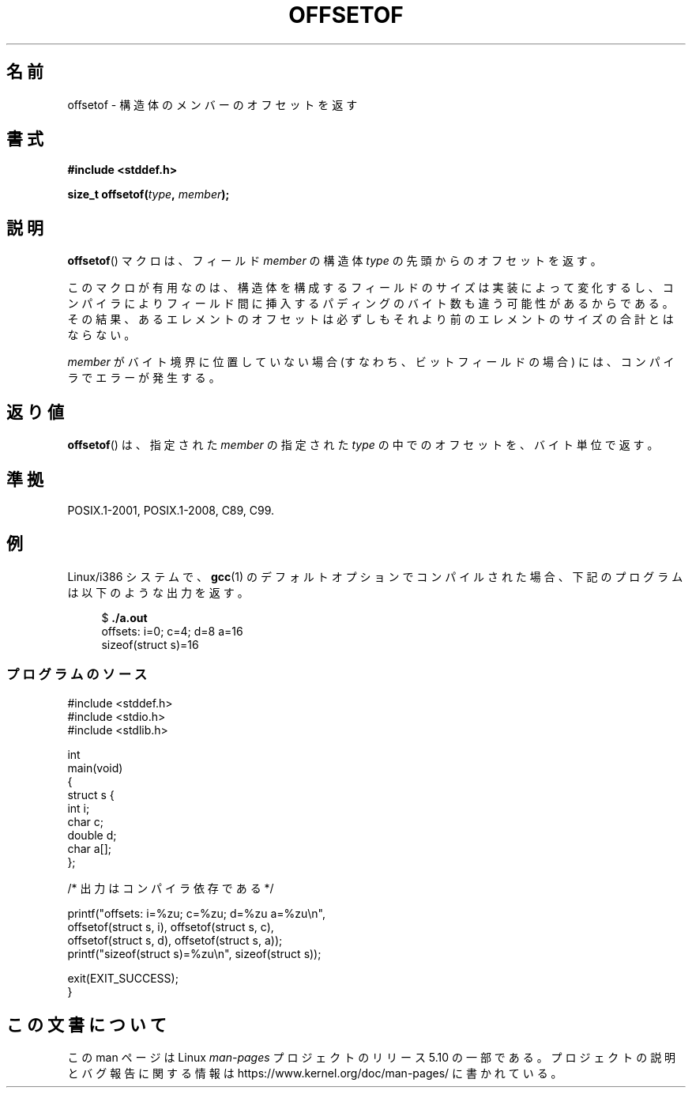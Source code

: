 .\" Copyright (C) 2006 Justin Pryzby <pryzbyj@justinpryzby.com>
.\"     and Copyright (C) 2006 Michael Kerrisk <mtk.manpages@gmail.com>
.\"
.\" %%%LICENSE_START(PERMISSIVE_MISC)
.\" Permission is hereby granted, free of charge, to any person obtaining
.\" a copy of this software and associated documentation files (the
.\" "Software"), to deal in the Software without restriction, including
.\" without limitation the rights to use, copy, modify, merge, publish,
.\" distribute, sublicense, and/or sell copies of the Software, and to
.\" permit persons to whom the Software is furnished to do so, subject to
.\" the following conditions:
.\"
.\" The above copyright notice and this permission notice shall be
.\" included in all copies or substantial portions of the Software.
.\"
.\" THE SOFTWARE IS PROVIDED "AS IS", WITHOUT WARRANTY OF ANY KIND,
.\" EXPRESS OR IMPLIED, INCLUDING BUT NOT LIMITED TO THE WARRANTIES OF
.\" MERCHANTABILITY, FITNESS FOR A PARTICULAR PURPOSE AND NONINFRINGEMENT.
.\" IN NO EVENT SHALL THE AUTHORS OR COPYRIGHT HOLDERS BE LIABLE FOR ANY
.\" CLAIM, DAMAGES OR OTHER LIABILITY, WHETHER IN AN ACTION OF CONTRACT,
.\" TORT OR OTHERWISE, ARISING FROM, OUT OF OR IN CONNECTION WITH THE
.\" SOFTWARE OR THE USE OR OTHER DEALINGS IN THE SOFTWARE.
.\" %%%LICENSE_END
.\"
.\" References:
.\"   /usr/lib/gcc/i486-linux-gnu/4.1.1/include/stddef.h
.\"   glibc-doc
.\"*******************************************************************
.\"
.\" This file was generated with po4a. Translate the source file.
.\"
.\"*******************************************************************
.\"
.\" Japanese Version Copyright (c) 2006 Akihiro MOTOKI
.\"                             all rights reserved.
.\" Translated 2006-07-25, Akihiro MOTOKI, Catch up to LDP v2.34
.\"
.TH OFFSETOF 3 2020\-11\-01 GNU "Linux Programmer's Manual"
.SH 名前
offsetof \- 構造体のメンバーのオフセットを返す
.SH 書式
.nf
\fB#include <stddef.h>\fP
.PP
\fBsize_t offsetof(\fP\fItype\fP\fB, \fP\fImember\fP\fB);\fP
.fi
.SH 説明
\fBoffsetof\fP()  マクロは、フィールド \fImember\fP の 構造体 \fItype\fP の先頭からのオフセットを返す。
.PP
このマクロが有用なのは、 構造体を構成するフィールドのサイズは実装によって変化するし、 コンパイラによりフィールド間に挿入するパディングのバイト数も
違う可能性があるからである。 その結果、あるエレメントのオフセットは必ずしもそれより前の エレメントのサイズの合計とはならない。
.PP
\fImember\fP がバイト境界に位置していない場合 (すなわち、ビットフィールドの場合) には、 コンパイラでエラーが発生する。
.SH 返り値
\fBoffsetof\fP()  は、指定された \fImember\fP の指定された \fItype\fP の中でのオフセットを、バイト単位で返す。
.SH 準拠
POSIX.1\-2001, POSIX.1\-2008, C89, C99.
.SH 例
Linux/i386 システムで、 \fBgcc\fP(1)  のデフォルトオプションで コンパイルされた場合、下記のプログラムは以下のような出力を返す。
.PP
.in +4n
.EX
$\fB ./a.out\fP
offsets: i=0; c=4; d=8 a=16
sizeof(struct s)=16
.EE
.in
.SS プログラムのソース
\&
.EX
#include <stddef.h>
#include <stdio.h>
#include <stdlib.h>

int
main(void)
{
    struct s {
        int i;
        char c;
        double d;
        char a[];
    };

    /* 出力はコンパイラ依存である */

    printf("offsets: i=%zu; c=%zu; d=%zu a=%zu\en",
            offsetof(struct s, i), offsetof(struct s, c),
            offsetof(struct s, d), offsetof(struct s, a));
    printf("sizeof(struct s)=%zu\en", sizeof(struct s));

    exit(EXIT_SUCCESS);
}
.EE
.SH この文書について
この man ページは Linux \fIman\-pages\fP プロジェクトのリリース 5.10 の一部である。プロジェクトの説明とバグ報告に関する情報は
\%https://www.kernel.org/doc/man\-pages/ に書かれている。
